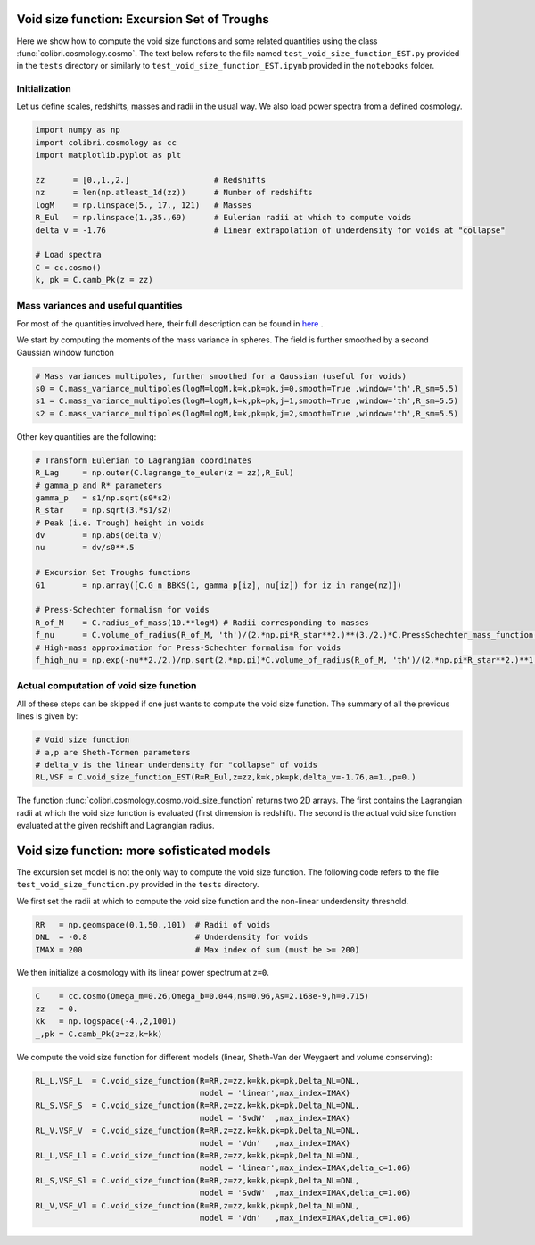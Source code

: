 .. _void_size_function_test:

Void size function: Excursion Set of Troughs
=============================================

Here we show how to compute the void size functions and some related quantities using the class :func:`colibri.cosmology.cosmo`.
The text below refers to the file named ``test_void_size_function_EST.py`` provided in the ``tests`` directory or similarly to ``test_void_size_function_EST.ipynb`` provided in the ``notebooks`` folder.


Initialization
-------------------------------

Let us define scales, redshifts, masses and radii in the usual way.
We also load power spectra from a defined cosmology.

.. code-block:: python

 import numpy as np
 import colibri.cosmology as cc
 import matplotlib.pyplot as plt

 zz      = [0.,1.,2.]                  # Redshifts
 nz      = len(np.atleast_1d(zz))      # Number of redshifts
 logM    = np.linspace(5., 17., 121)   # Masses
 R_Eul   = np.linspace(1.,35.,69)      # Eulerian radii at which to compute voids
 delta_v = -1.76                       # Linear extrapolation of underdensity for voids at "collapse"

 # Load spectra
 C = cc.cosmo()
 k, pk = C.camb_Pk(z = zz)


Mass variances and useful quantities
-----------------------------------------------

For most of the quantities involved here, their full description can be found in `here <https://arxiv.org/abs/1206.3506>`_ .

We start by computing the moments of the mass variance in spheres. The field is further smoothed by a second Gaussian window function

.. code-block:: python

 # Mass variances multipoles, further smoothed for a Gaussian (useful for voids)
 s0 = C.mass_variance_multipoles(logM=logM,k=k,pk=pk,j=0,smooth=True ,window='th',R_sm=5.5)
 s1 = C.mass_variance_multipoles(logM=logM,k=k,pk=pk,j=1,smooth=True ,window='th',R_sm=5.5)
 s2 = C.mass_variance_multipoles(logM=logM,k=k,pk=pk,j=2,smooth=True ,window='th',R_sm=5.5)

Other key quantities are the following:

.. code-block:: python

 # Transform Eulerian to Lagrangian coordinates
 R_Lag     = np.outer(C.lagrange_to_euler(z = zz),R_Eul)
 # gamma_p and R* parameters
 gamma_p   = s1/np.sqrt(s0*s2)
 R_star    = np.sqrt(3.*s1/s2)
 # Peak (i.e. Trough) height in voids
 dv        = np.abs(delta_v)
 nu        = dv/s0**.5

 # Excursion Set Troughs functions
 G1        = np.array([C.G_n_BBKS(1, gamma_p[iz], nu[iz]) for iz in range(nz)])

 # Press-Schechter formalism for voids
 R_of_M    = C.radius_of_mass(10.**logM) # Radii corresponding to masses
 f_nu      = C.volume_of_radius(R_of_M, 'th')/(2.*np.pi*R_star**2.)**(3./2.)*C.PressSchechter_mass_function(s0**.5, delta_th = dv)/(2.*nu)*G1/(gamma_p*nu)
 # High-mass approximation for Press-Schechter formalism for voids
 f_high_nu = np.exp(-nu**2./2.)/np.sqrt(2.*np.pi)*C.volume_of_radius(R_of_M, 'th')/(2.*np.pi*R_star**2.)**1.5*(nu**3.-3*nu)*gamma_p**3.

Actual computation of void size function
-----------------------------------------------

All of these steps can be skipped if one just wants to compute the void size function.
The summary of all the previous lines is given by:

.. code-block:: python

 # Void size function
 # a,p are Sheth-Tormen parameters
 # delta_v is the linear underdensity for "collapse" of voids
 RL,VSF = C.void_size_function_EST(R=R_Eul,z=zz,k=k,pk=pk,delta_v=-1.76,a=1.,p=0.)

The function :func:`colibri.cosmology.cosmo.void_size_function` returns two 2D arrays.
The first contains the Lagrangian radii at which the void size function is evaluated (first dimension is redshift).
The second is the actual void size function evaluated at the given redshift and Lagrangian radius.


.. image:: ../_static/void_function_EST.png
   :width: 700

Void size function: more sofisticated models
=============================================

The excursion set model is not the only way to compute the void size function.
The following code refers to the file ``test_void_size_function.py`` provided in the ``tests`` directory.

We first set the radii at which to compute the void size function and the non-linear underdensity threshold.

.. code-block:: python

 RR   = np.geomspace(0.1,50.,101)  # Radii of voids
 DNL  = -0.8                       # Underdensity for voids
 IMAX = 200                        # Max index of sum (must be >= 200)

We then initialize a cosmology with its linear power spectrum at ``z=0``.

.. code-block:: python

 C    = cc.cosmo(Omega_m=0.26,Omega_b=0.044,ns=0.96,As=2.168e-9,h=0.715)
 zz   = 0.
 kk   = np.logspace(-4.,2,1001)
 _,pk = C.camb_Pk(z=zz,k=kk)

We compute the void size function for different models (linear, Sheth-Van der Weygaert and volume conserving):

.. code-block:: python

 RL_L,VSF_L  = C.void_size_function(R=RR,z=zz,k=kk,pk=pk,Delta_NL=DNL,
                                    model = 'linear',max_index=IMAX)
 RL_S,VSF_S  = C.void_size_function(R=RR,z=zz,k=kk,pk=pk,Delta_NL=DNL,
                                    model = 'SvdW'  ,max_index=IMAX)
 RL_V,VSF_V  = C.void_size_function(R=RR,z=zz,k=kk,pk=pk,Delta_NL=DNL,
                                    model = 'Vdn'   ,max_index=IMAX)
 RL_L,VSF_Ll = C.void_size_function(R=RR,z=zz,k=kk,pk=pk,Delta_NL=DNL,
                                    model = 'linear',max_index=IMAX,delta_c=1.06)
 RL_S,VSF_Sl = C.void_size_function(R=RR,z=zz,k=kk,pk=pk,Delta_NL=DNL,
                                    model = 'SvdW'  ,max_index=IMAX,delta_c=1.06)
 RL_V,VSF_Vl = C.void_size_function(R=RR,z=zz,k=kk,pk=pk,Delta_NL=DNL,
                                    model = 'Vdn'   ,max_index=IMAX,delta_c=1.06)


.. image:: ../_static/void_function_VdN.png
   :width: 700










